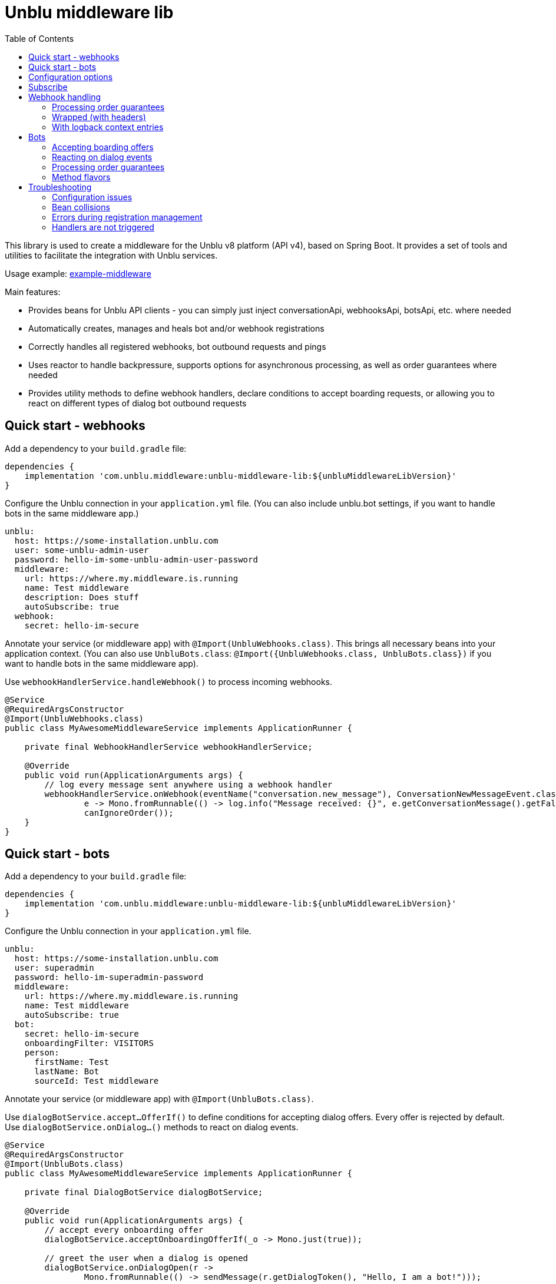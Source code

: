 = Unblu middleware lib
:toc:

This library is used to create a middleware for the Unblu v8 platform (API v4), based on Spring Boot. It provides a set of tools and utilities to facilitate the integration with Unblu services.

Usage example: https://github.com/unblu/example-middleware[example-middleware]

Main features:

* Provides beans for Unblu API clients - you can simply just inject conversationApi, webhooksApi, botsApi, etc. where needed
* Automatically creates, manages and heals bot and/or webhook registrations
* Correctly handles all registered webhooks, bot outbound requests and pings
* Uses reactor to handle backpressure, supports options for asynchronous processing, as well as order guarantees where needed
* Provides utility methods to define webhook handlers, declare conditions to accept boarding requests, or allowing you to react on different types of dialog bot outbound requests

== Quick start - webhooks

Add a dependency to your `build.gradle` file:

[source,gradle]
----
dependencies {
    implementation 'com.unblu.middleware:unblu-middleware-lib:${unbluMiddlewareLibVersion}'
}
----

Configure the Unblu connection in your `application.yml` file. (You can also include unblu.bot settings, if you want to handle bots in the same middleware app.)

[source,yaml]
----
unblu:
  host: https://some-installation.unblu.com
  user: some-unblu-admin-user
  password: hello-im-some-unblu-admin-user-password
  middleware:
    url: https://where.my.middleware.is.running
    name: Test middleware
    description: Does stuff
    autoSubscribe: true
  webhook:
    secret: hello-im-secure
----

Annotate your service (or middleware app) with `@Import(UnbluWebhooks.class)`. This brings all necessary beans into your application context. (You can also use `UnbluBots.class`: `@Import({UnbluWebhooks.class, UnbluBots.class})` if you want to handle bots in the same middleware app).

Use `webhookHandlerService.handleWebhook()` to process incoming webhooks.

[source,java]
----
@Service
@RequiredArgsConstructor
@Import(UnbluWebhooks.class)
public class MyAwesomeMiddlewareService implements ApplicationRunner {

    private final WebhookHandlerService webhookHandlerService;

    @Override
    public void run(ApplicationArguments args) {
        // log every message sent anywhere using a webhook handler
        webhookHandlerService.onWebhook(eventName("conversation.new_message"), ConversationNewMessageEvent.class,
                e -> Mono.fromRunnable(() -> log.info("Message received: {}", e.getConversationMessage().getFallbackText())),
                canIgnoreOrder());
    }
}
----

== Quick start - bots

Add a dependency to your `build.gradle` file:

[source,gradle]
----
dependencies {
    implementation 'com.unblu.middleware:unblu-middleware-lib:${unbluMiddlewareLibVersion}'
}
----

Configure the Unblu connection in your `application.yml` file.

[source,yaml]
----
unblu:
  host: https://some-installation.unblu.com
  user: superadmin
  password: hello-im-superadmin-password
  middleware:
    url: https://where.my.middleware.is.running
    name: Test middleware
    autoSubscribe: true
  bot:
    secret: hello-im-secure
    onboardingFilter: VISITORS
    person:
      firstName: Test
      lastName: Bot
      sourceId: Test middleware
----

Annotate your service (or middleware app) with `@Import(UnbluBots.class)`.

Use `dialogBotService.accept...OfferIf()` to define conditions for accepting dialog offers. Every offer is rejected by default. Use `dialogBotService.onDialog...()` methods to react on dialog events.

[source,java]
----
@Service
@RequiredArgsConstructor
@Import(UnbluBots.class)
public class MyAwesomeMiddlewareService implements ApplicationRunner {

    private final DialogBotService dialogBotService;

    @Override
    public void run(ApplicationArguments args) {
        // accept every onboarding offer
        dialogBotService.acceptOnboardingOfferIf(_o -> Mono.just(true));

        // greet the user when a dialog is opened
        dialogBotService.onDialogOpen(r ->
                Mono.fromRunnable(() -> sendMessage(r.getDialogToken(), "Hello, I am a bot!")));

        // echo every message back to the user
        dialogBotService.onDialogMessage(r ->
                Mono.fromRunnable(() -> echoIfSentByHuman(r)));
    }

    private void echoIfSentByHuman(BotDialogMessageRequest r) {
        if (r.getConversationMessage().getSenderPerson().getPersonType() == EPersonType.VISITOR) {
            sendMessage(r.getDialogToken(), "You wrote: " + r.getConversationMessage().getFallbackText());
        }
    }

    private void sendMessage(String dialogToken, String text) {
        try {
            botsApi.botsSendDialogMessage(new BotDialogPostMessage()
                    .dialogToken(dialogToken)
                    .messageData(new TextPostMessageData().text(text)));
        } catch (ApiException e) {
            throw new RuntimeException(e);
        }
    }
}
----

== Configuration options

[source,yaml]
----
unblu:
  host: https://some-installation.unblu.com # mandatory, set me
  user: superadmin                  # mandatory, set me
  password: hello-im-superadmin-password  # mandatory, set me
  apiBasePath: /app/rest/v4   # this is the default
  idPropagationHeaderName:
  idPropagationUserId:       # content of the id propagation header

  middleware:
    url: https://where.my.middleware.is.running
    name: Test middleware
    description: This is a test middleware # optional, but recommended
    selfHealingEnabled: true  # see below, this is the default
    selfHealingCheckIntervalInSeconds: 60 # see below, this is the default
    autoSubscribe: true # if true, the middleware will automatically subscribe to webhooks and bots after startup, otherwise you need to call webhookHandlerService.subscribe() and dialogBotService.subscribe() manually or retrieve the Flux and subscribe to it yourself

  webhook:
    secret: another-secure-secret  # mandatory if webhooks are used
    cleanPrevious: false # see below, this is the default
    eventNames:    # useful to specify but not needed - event names passed to onWebhook are registered on the fly
      - conversation.onboarding
      - conversation.new_message

  bot:
    secret: a-secure-secret     # mandatory if bots are used
    person:
      firstName: Test                      # mandatory if bots are used
      lastName: Bot                        # mandatory if bots are used
      sourceId: Test middleware            # mandatory if bots are used

    cleanPrevious: false       # see below, this is the default
    onboardingFilter: VISITORS # can be VISITORS, AGENTS, BOTH, or NONE (default)
    onboardingOrder: 100       # this is the default
    offboardingFilter: NONE                # can be VISITORS, AGENTS, BOTH, or NONE (default)
    offboardingOrder: 100                  # this is the default
    reboardingEnabled: false               # this is the default
    reboardingOrder: 100                   # this is the default
    automaticTypingStateHandlingEnabled: true  # this is the default
    messageStateHandledExternally: false  # this is the default
    needsCounterpartPresence: true        # this is the default
    timeoutInMilliSeconds: 1000           # this is the default
    onTimeoutBehavior: ABORT              # can be HAND_OFF or ABORT (default)
----

`cleanPrevious: false` means that the registration will update the existing webhook registration, if it exists (register for given event names and activate). If you want to remove the previous registration and create a new one, set it to `true`.

This is useful when after a middleware restart, you don't want to receive webhook events sent during the middleware downtime. Since Unblu hasn't received a response to those webhooks, it will try to send them again.

`selfHealingEnabled: true` means that every `selfHealingCheckIntervalInSeconds` seconds, the middleware will check and perform repare actions if the webhook and bot registrations are still valid and correctly configured, in particular if they haven't been auto-disabled by Unblu.

== Subscribe
Note that you must subscribe to the fluxes in `webhookHandlerService` and `dialogBotService`.

You can do this by one of the following:

* Setting `unblu.middleware.autoSubscribe=true`. Library then subscribes on `ApplicationReadyEvent`, so you must register your handlers before, e.g. in `@PostConstruct` or `@Bean` methods or in `ApplicationRunner.run()` method.
* Calling `.subscribe()` methods on the beans, e.g. `webhookHandlerService.subscribe()` and `dialogBotService.subscribe()` after registering your handlers.
* Retrieving the fluxes (`.getFlux()`) and ensuring they are subscribed after registering your handlers.

== Webhook handling
All `webhookHandlerService` webhook handling methods (processActions) should return a `Mono<Void>`. This allows the method to be asynchronous and non-blocking, which is essential for performance in a middleware context.

=== Processing order guarantees
Parameter `requestOrderSpec` determines what order guarantees the library should provide when processing webhooks. It can be one of the following:

* `RequestOrderSpec.canIgnoreOrder()` - no order guarantees, the library will process webhooks as they arrive, without any specific order. This is the fastest option, allowing parallel processing of all webhooks.
* `RequestOrderSpec.mustPreserveOrder()` - webhook handler functions (and Monos in them) will be called strictly in the order, in which the webhooks were received. You can still launch a parallel processing of an event e.g. by providing a `Mono.fromRunnable().publishOn(Schedulers.parallel())` inside the handler function
* `RequestOrderSpec.mustPreserveOrderForThoseWithTheSame(...)` - webhook handler functions will be called in the order the webhooks were received, but only for the webhook calls that have the same value for the specified key. This allows you to process webhooks related to different entities in parallel, while still preserving the order for the same entity (e.g., conversation ID, branch ID, etc.). The entity id/key can be extracted from the event object using the lambda function passed.

=== Wrapped (with headers)
The processAction (but also other lambdas passed to the same `.onWebhook()` call) take the webhook event object as a parameter. In certain cases, headers of the request may be also important for processing (e.g. to propagate in the logback context - see below). For this purpose, the library provides a `.onWrappedWebhook()` method family, which allows you to access the headers of the request in your lambdas, in addition to the event object.

=== With logback context entries
As an optional last parameter, handling methods also allow you to pass a list of context entry specs, which allows you to populate the logback context with event-related information. Example usage:

[source,java]
----
webhookHandlerService.onWrappedWebhook(
        eventName("branch.branch"),
        BranchModificationEvent.class,
        e -> processBranchModified(e.event()),
        canIgnoreOrder(),
        List.of(
                contextOf("eventId", e -> e.header().eventID()),
                contextOf("branchId", e -> e.event().getEntity().getId()),
                contextOf("method", _e -> "processBranchModified")
        )
)
----

logback.xml:
[source,xml]
----
<configuration>
    <appender name="STDOUT" class="ch.qos.logback.core.ConsoleAppender">
        <encoder class="net.logstash.logback.encoder.LoggingEventCompositeJsonEncoder">
            <providers>
                <pattern>{"message": "%message %ex","eventId": "%X{eventId}","branchId": "%X{branchId}","method": "%X{method}" ...}</pattern>
            </providers>
        </encoder>
    </appender>
    <springProfile name="production">
        <root level="info">
            <appender-ref ref="STDOUT"/>
        </root>
    </springProfile>
</configuration>
----

== Bots
Bots are a special type of middleware that can interact with Unblu dialogs and conversations. They can be used to automate tasks, provide information, or interact with users in a conversational manner. More details about bots can be found in the https://www.unblu.com/en/docs/latest/knowledge-base/integration/third-party-software/bots.html[Unblu documentation - Bot integration].

=== Accepting boarding offers
DialogBotService allows you to define which onboarding, offboarding, and reboarding offers the bot should accept. You can use the `acceptOnboardingOfferIf()`, `acceptOffboardingOfferIf()` and `acceptReboardingOfferIf()` methods to define conditions for accepting boarding offers. The methods take a function that returns a `Mono<Boolean>`, which determines whether the offer should be accepted or not. By default, no offers are accepted.

As an Unblu requirement, a bot needs to send a message after a dialog is open (after accepting an offer), before a configured timeout, otherwise it will be disabled by Unblu.

=== Reacting on dialog events
DialogBotService allows you to react to various dialog events, such as dialog opening, dialog messages, and dialog closing. The handlers take a function that gets the received request, passed as a parameter, and returns a `Mono<Void>`, which allows you to perform asynchronous operations in response to the event. As stated above, you need to implement at least `onDialogOpen()` and send a message in response (see the example app). You can call each function multiple times, e.g. to register handlers in different parts of your middleware application. Processing order of these handlers not guaranteed. Available methods are:

* `onDialogOpen()` - called when a dialog is opened (after accepting an onboarding offer)
* `onDialogMessage()` - called when a message is sent in a dialog
* `onDialogMessageState()` - called when a message state is changed (e.g., when a message is read or delivered)
* `onDialogCounterpartChanged()` - called when the counterpart of a dialog changes (e.g., when a user joins or leaves a dialog)
* `onDialogClose()` - called when a dialog is closed

=== Processing order guarantees
Dialog bot handler guarantees the order of events for the same dialog token. This means that if you have multiple events for the same dialog, they will be processed in the order they were received. However, events for different dialogs can be processed in parallel.

=== Method flavors
Like the webhook handler, the dialog bot handler also provides a `.onWrapped...()` method family, which allows you to access the headers of the request in your lambdas, in addition to the event object. The parameters are the same as for the webhook handler.

Also like the webhook handler, the dialog bot handler allows you to pass a list of context entry specs, which allows you to populate the logback context with event-related information. The usage is the same as for the webhook handler.


== Troubleshooting

=== Configuration issues
Property must not be blank - you must populate required properties in your `application.yml` file, such as `unblu.host`, `unblu.user`, `unblu.password`, `unblu.middleware.url`, `unblu.middleware.name`, and either `unblu.webhook.secret` or `unblu.bot.secret`.

=== Bean collisions
The bean 'xxxxApi', defined in ..., could not be registered. A bean with that name has already been defined - library already defines all the unblu api client beans in the application context. If you need your own unblu api bean definitions for some reason, you can either rename them or use `@Primary` annotation to indicate which bean should be used as the primary one.

=== Errors during registration management
Errors during webhook registration management (typically 403 forbidden) are usually caused either by wrong Unblu credentials, or by using a non-admin Unblu user.

=== Handlers are not triggered
This is usually caused by not subscribing, see the "Subscribe" section above.
